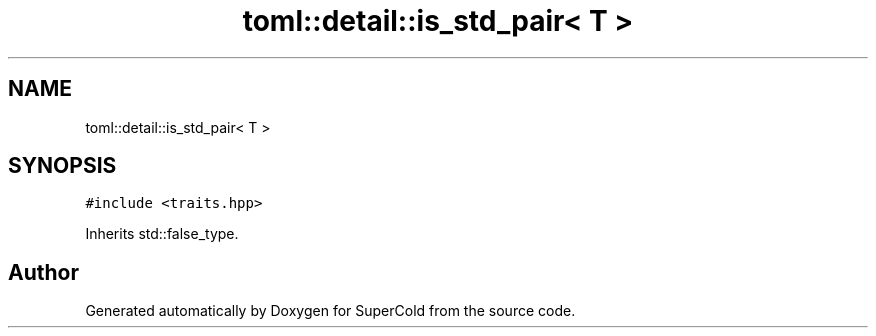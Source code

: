 .TH "toml::detail::is_std_pair< T >" 3 "Sat Jun 18 2022" "Version 1.0" "SuperCold" \" -*- nroff -*-
.ad l
.nh
.SH NAME
toml::detail::is_std_pair< T >
.SH SYNOPSIS
.br
.PP
.PP
\fC#include <traits\&.hpp>\fP
.PP
Inherits std::false_type\&.

.SH "Author"
.PP 
Generated automatically by Doxygen for SuperCold from the source code\&.
